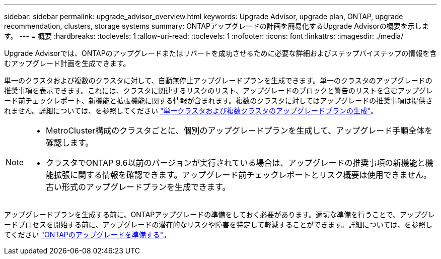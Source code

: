 ---
sidebar: sidebar 
permalink: upgrade_advisor_overview.html 
keywords: Upgrade Advisor, upgrade plan, ONTAP, upgrade recommendation, clusters, storage systems 
summary: ONTAPアップグレードの計画を簡易化するUpgrade Advisorの概要を示します。 
---
= 概要
:hardbreaks:
:toclevels: 1
:allow-uri-read: 
:toclevels: 1
:nofooter: 
:icons: font
:linkattrs: 
:imagesdir: ./media/


[role="lead"]
Upgrade Advisorでは、ONTAPのアップグレードまたはリバートを成功させるために必要な詳細およびステップバイステップの情報を含むアップグレード計画を生成できます。

単一のクラスタおよび複数のクラスタに対して、自動無停止アップグレードプランを生成できます。単一のクラスタのアップグレードの推奨事項を表示できます。これには、クラスタに関連するリスクのリスト、アップグレードのブロックと警告のリストを含むアップグレード前チェックレポート、新機能と拡張機能に関する情報が含まれます。複数のクラスタに対してはアップグレードの推奨事項は提供されません。詳細については、を参照してください link:generate_upgrade_plan_single_multiple_clusters.html["単一クラスタおよび複数クラスタのアップグレードプランの生成"]。

[NOTE]
====
* MetroCluster構成のクラスタごとに、個別のアップグレードプランを生成して、アップグレード手順全体を確認します。
* クラスタでONTAP 9.6以前のバージョンが実行されている場合は、アップグレードの推奨事項の新機能と機能拡張に関する情報を確認できます。アップグレード前チェックレポートとリスク概要は使用できません。古い形式のアップグレードプランを生成できます。


====
アップグレードプランを生成する前に、ONTAPアップグレードの準備をしておく必要があります。適切な準備を行うことで、アップグレードプロセスを開始する前に、アップグレードの潜在的なリスクや障害を特定して軽減することができます。詳細については、を参照してください link:https://docs.netapp.com/us-en/ontap/upgrade/prepare.html["ONTAPのアップグレードを準備する"^]。
